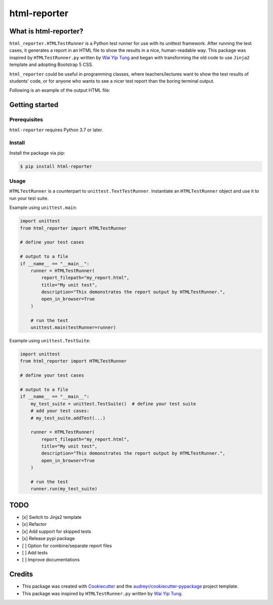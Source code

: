 =============
html-reporter
=============


.. image:: https://img.shields.io/pypi/v/html-reporter.svg
        :target: https://pypi.org/project/html-reporter

.. image:: https://img.shields.io/travis/phongnt570/html-reporter.svg
        :target: https://app.travis-ci.com/github/phongnt570/html-reporter

.. image:: https://readthedocs.org/projects/html-reporter/badge/?version=latest
        :target: https://html-reporter.readthedocs.io/en/latest/?version=latest
        :alt: Documentation Status

.. image:: https://img.shields.io/github/license/phongnt570/html-reporter.svg
        :target: https://opensource.org/licenses/MIT
        :alt: License

.. image:: https://img.shields.io/pypi/pyversions/html-reporter.svg
        :target: https://pypi.org/project/html-reporter
        :alt: Supported Python Versions

What is html-reporter?
----------------------

``html_reporter.HTMLTestRunner`` is a Python test runner for use with its unittest framework.
After running the test cases, it generates a report in an HTML file to show the results
in a nice, human-readable way. This package was inspired by ``HTMLTestRunner.py`` written by
`Wai Yip Tung`_ and began with transforming the old code to use ``Jinja2`` template and
adopting Bootstrap 5 CSS.

``html_reporter`` could be useful in programming classes, where teachers/lectures want to
show the test results of students' code, or for anyone who wants to see a nicer test report
than the boring terminal output.

Following is an example of the output HTML file:


.. image:: _static/demo.gif
        :alt: Test Results
        :height: 300px
        :align: center



Getting started
---------------

Prerequisites
~~~~~~~~~~~~~

``html-reporter`` requires Python 3.7 or later.

Install
~~~~~~~

Install the package via pip:

.. code-block:: console

    $ pip install html-reporter


Usage
~~~~~

``HTMLTestRunner`` is a counterpart to ``unittest.TextTestRunner``. Instantiate an ``HTMLTestRunner`` object and use it to run
your test suite.

Example using ``unittest.main``:

.. code-block:: python

    import unittest
    from html_reporter import HTMLTestRunner

    # define your test cases

    # output to a file
    if __name__ == "__main__":
        runner = HTMLTestRunner(
            report_filepath="my_report.html",
            title="My unit test",
            description="This demonstrates the report output by HTMLTestRunner.",
            open_in_browser=True
        )

        # run the test
        unittest.main(testRunner=runner)

Example using ``unittest.TestSuite``:

.. code-block:: python

    import unittest
    from html_reporter import HTMLTestRunner

    # define your test cases

    # output to a file
    if __name__ == "__main__":
        my_test_suite = unittest.TestSuite()  # define your test suite
        # add your test cases:
        # my_test_suite.addTest(...)

        runner = HTMLTestRunner(
            report_filepath="my_report.html",
            title="My unit test",
            description="This demonstrates the report output by HTMLTestRunner.",
            open_in_browser=True
        )

        # run the test
        runner.run(my_test_suite)



TODO
----

- [x] Switch to Jinja2 template
- [x] Refactor
- [x] Add support for skipped tests
- [x] Release pypi package
- [ ] Option for combine/separate report files
- [ ] Add tests
- [ ] Improve documentations


Credits
-------

- This package was created with Cookiecutter_ and the `audreyr/cookiecutter-pypackage`_ project template.
- This package was inspired by ``HTMLTestRunner.py`` written by `Wai Yip Tung`_.

.. _Cookiecutter: https://github.com/audreyr/cookiecutter
.. _`audreyr/cookiecutter-pypackage`: https://github.com/audreyr/cookiecutter-pypackage
.. _`Wai Yip Tung`: http://tungwaiyip.info/about.html
